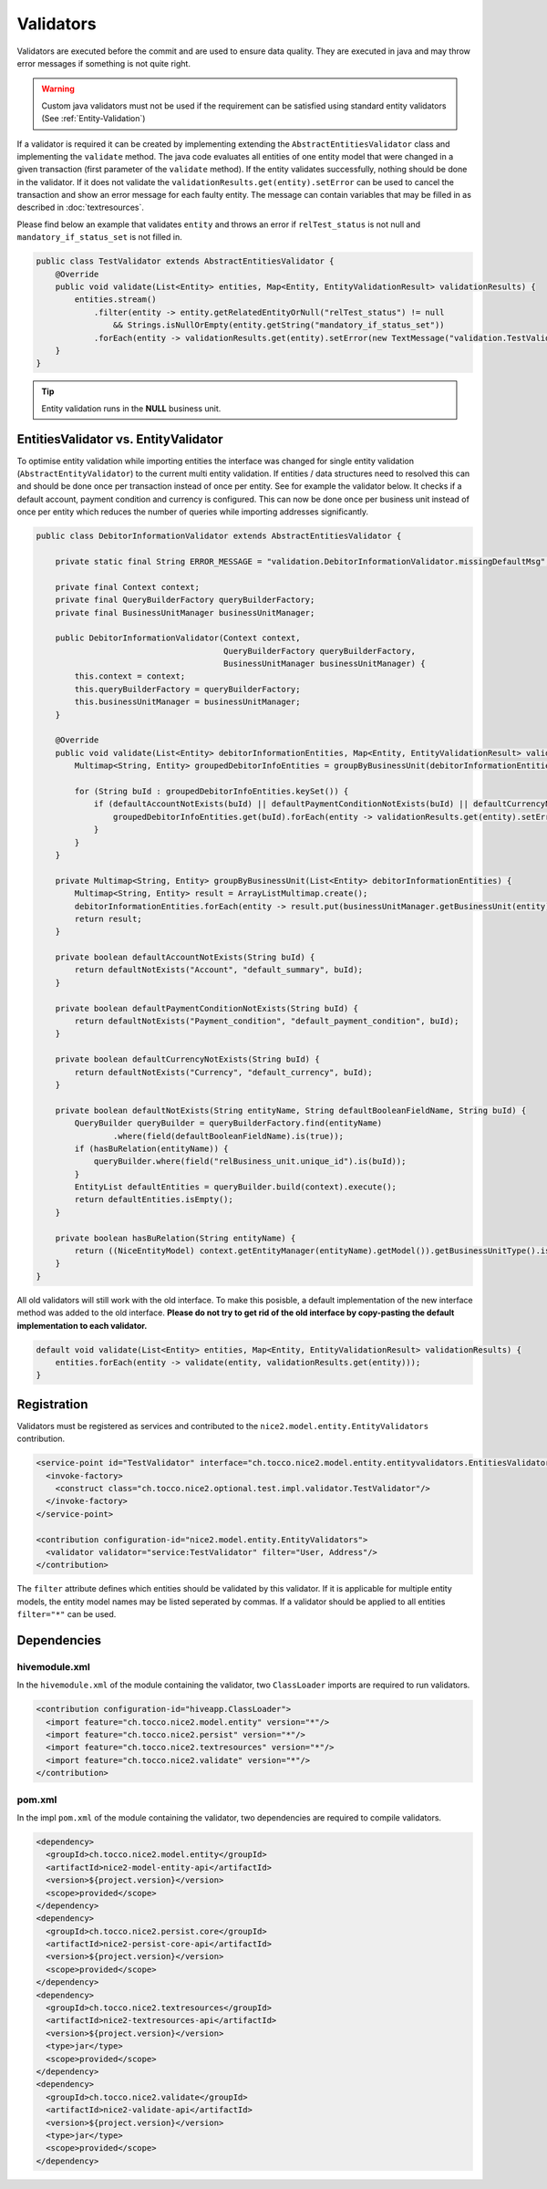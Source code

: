 .. _Validators:

Validators
==========

Validators are executed before the commit and are used to ensure data quality. They are executed in java and may
throw error messages if something is not quite right.

.. warning::
   Custom java validators must not be used if the requirement can be satisfied using standard entity validators (See :ref:`Entity-Validation`)

If a validator is required it can be created by implementing extending the ``AbstractEntitiesValidator`` class and implementing the ``validate``
method. The java code evaluates all entities of one entity model that were changed in a given transaction (first parameter of the ``validate`` method). If the entity validates successfully, nothing should be done
in the validator. If it does not validate the ``validationResults.get(entity).setError`` can be used to cancel the transaction and show an error message for each faulty entity. The message
can contain variables that may be filled in as described in :doc:`textresources`.

Please find below an example that validates ``entity`` and throws an error if ``relTest_status`` is not null and ``mandatory_if_status_set`` is not filled in.

.. code-block:: java

   public class TestValidator extends AbstractEntitiesValidator {
       @Override
       public void validate(List<Entity> entities, Map<Entity, EntityValidationResult> validationResults) {
           entities.stream()
               .filter(entity -> entity.getRelatedEntityOrNull("relTest_status") != null
                   && Strings.isNullOrEmpty(entity.getString("mandatory_if_status_set"))
               .forEach(entity -> validationResults.get(entity).setError(new TextMessage("validation.TestValidator.error_message"));
       }
   }

.. tip::
   Entity validation runs in the **NULL** business unit.

EntitiesValidator vs. EntityValidator
-------------------------------------

To optimise entity validation while importing entities the interface was changed for single entity validation (``AbstractEntityValidator``) to the current multi
entity validation. If entities / data structures need to resolved this can and should be done once per transaction instead of once per entity. See for example the
validator below. It checks if a default account, payment condition and currency is configured. This can now be done once per business unit instead of once
per entity which reduces the number of queries while importing addresses significantly.

.. code-block:: java

   public class DebitorInformationValidator extends AbstractEntitiesValidator {

       private static final String ERROR_MESSAGE = "validation.DebitorInformationValidator.missingDefaultMsg";

       private final Context context;
       private final QueryBuilderFactory queryBuilderFactory;
       private final BusinessUnitManager businessUnitManager;

       public DebitorInformationValidator(Context context,
                                          QueryBuilderFactory queryBuilderFactory,
                                          BusinessUnitManager businessUnitManager) {
           this.context = context;
           this.queryBuilderFactory = queryBuilderFactory;
           this.businessUnitManager = businessUnitManager;
       }

       @Override
       public void validate(List<Entity> debitorInformationEntities, Map<Entity, EntityValidationResult> validationResults) {
           Multimap<String, Entity> groupedDebitorInfoEntities = groupByBusinessUnit(debitorInformationEntities);

           for (String buId : groupedDebitorInfoEntities.keySet()) {
               if (defaultAccountNotExists(buId) || defaultPaymentConditionNotExists(buId) || defaultCurrencyNotExists(buId)) {
                   groupedDebitorInfoEntities.get(buId).forEach(entity -> validationResults.get(entity).setError(new TextMessage(ERROR_MESSAGE)));
               }
           }
       }

       private Multimap<String, Entity> groupByBusinessUnit(List<Entity> debitorInformationEntities) {
           Multimap<String, Entity> result = ArrayListMultimap.create();
           debitorInformationEntities.forEach(entity -> result.put(businessUnitManager.getBusinessUnit(entity).getId(), entity));
           return result;
       }

       private boolean defaultAccountNotExists(String buId) {
           return defaultNotExists("Account", "default_summary", buId);
       }

       private boolean defaultPaymentConditionNotExists(String buId) {
           return defaultNotExists("Payment_condition", "default_payment_condition", buId);
       }

       private boolean defaultCurrencyNotExists(String buId) {
           return defaultNotExists("Currency", "default_currency", buId);
       }

       private boolean defaultNotExists(String entityName, String defaultBooleanFieldName, String buId) {
           QueryBuilder queryBuilder = queryBuilderFactory.find(entityName)
                   .where(field(defaultBooleanFieldName).is(true));
           if (hasBuRelation(entityName)) {
               queryBuilder.where(field("relBusiness_unit.unique_id").is(buId));
           }
           EntityList defaultEntities = queryBuilder.build(context).execute();
           return defaultEntities.isEmpty();
       }

       private boolean hasBuRelation(String entityName) {
           return ((NiceEntityModel) context.getEntityManager(entityName).getModel()).getBusinessUnitType().isLinked();
       }
   }

All old validators will still work with the old interface. To make this posisble, a default implementation of the new interface
method was added to the old interface. **Please do not try to get rid of the old interface by copy-pasting the default implementation
to each validator.**

.. code-block:: java

   default void validate(List<Entity> entities, Map<Entity, EntityValidationResult> validationResults) {
       entities.forEach(entity -> validate(entity, validationResults.get(entity)));
   }

Registration
------------

Validators must be registered as services and contributed to the ``nice2.model.entity.EntityValidators`` contribution.

.. code-block:: xml

   <service-point id="TestValidator" interface="ch.tocco.nice2.model.entity.entityvalidators.EntitiesValidator">
     <invoke-factory>
       <construct class="ch.tocco.nice2.optional.test.impl.validator.TestValidator"/>
     </invoke-factory>
   </service-point>

   <contribution configuration-id="nice2.model.entity.EntityValidators">
     <validator validator="service:TestValidator" filter="User, Address"/>
   </contribution>

The ``filter`` attribute defines which entities should be validated by this validator. If it is applicable for multiple entity models,
the entity model names may be listed seperated by commas. If a validator should be applied to all entities ``filter="*"`` can be used.

Dependencies
------------

hivemodule.xml
^^^^^^^^^^^^^^

In the ``hivemodule.xml`` of the module containing the validator, two ``ClassLoader`` imports are required to run validators.

.. code-block:: xml

   <contribution configuration-id="hiveapp.ClassLoader">
     <import feature="ch.tocco.nice2.model.entity" version="*"/>
     <import feature="ch.tocco.nice2.persist" version="*"/>
     <import feature="ch.tocco.nice2.textresources" version="*"/>
     <import feature="ch.tocco.nice2.validate" version="*"/>
   </contribution>

pom.xml
^^^^^^^

In the impl ``pom.xml`` of the module containing the validator, two dependencies are required to compile validators.

.. code-block:: xml

   <dependency>
     <groupId>ch.tocco.nice2.model.entity</groupId>
     <artifactId>nice2-model-entity-api</artifactId>
     <version>${project.version}</version>
     <scope>provided</scope>
   </dependency>
   <dependency>
     <groupId>ch.tocco.nice2.persist.core</groupId>
     <artifactId>nice2-persist-core-api</artifactId>
     <version>${project.version}</version>
     <scope>provided</scope>
   </dependency>
   <dependency>
     <groupId>ch.tocco.nice2.textresources</groupId>
     <artifactId>nice2-textresources-api</artifactId>
     <version>${project.version}</version>
     <type>jar</type>
     <scope>provided</scope>
   </dependency>
   <dependency>
     <groupId>ch.tocco.nice2.validate</groupId>
     <artifactId>nice2-validate-api</artifactId>
     <version>${project.version}</version>
     <type>jar</type>
     <scope>provided</scope>
   </dependency>
